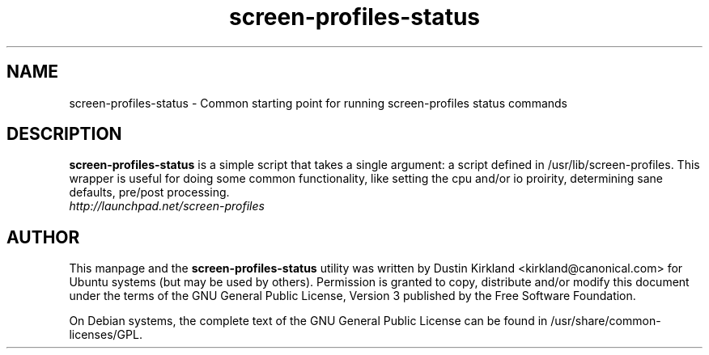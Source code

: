 .TH screen-profiles-status 1 "21 Apr 2009" screen-profiles "screen-profiles"
.SH NAME
screen\-profiles\-status \- Common starting point for running screen\-profiles status commands

.SH DESCRIPTION
\fBscreen\-profiles\-status\fP is a simple script that takes a single argument: a script defined in /usr/lib/screen\-profiles.  This wrapper is useful for doing some common functionality, like setting the cpu and/or io proirity, determining sane defaults, pre/post processing.

.TP
\fIhttp://launchpad.net/screen-profiles\fP
.PD

.SH AUTHOR
This manpage and the \fBscreen\-profiles\-status\fP utility was written by Dustin Kirkland <kirkland@canonical.com> for Ubuntu systems (but may be used by others).  Permission is granted to copy, distribute and/or modify this document under the terms of the GNU General Public License, Version 3 published by the Free Software Foundation.

On Debian systems, the complete text of the GNU General Public License can be found in /usr/share/common-licenses/GPL.
